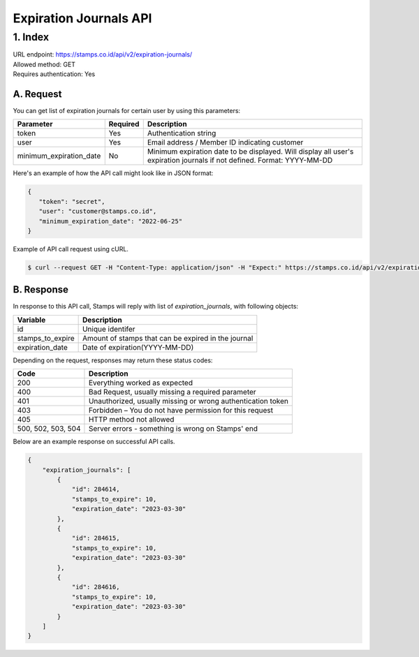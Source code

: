 ************************************
Expiration Journals API
************************************

1. Index
=======================
| URL endpoint: https://stamps.co.id/api/v2/expiration-journals/
| Allowed method: GET
| Requires authentication: Yes


A. Request
-----------------------------

You can get list of expiration journals for certain user by using this parameters:


======================= =========== =======================
Parameter               Required    Description
======================= =========== =======================
token                   Yes         Authentication string
user                    Yes         Email address / Member ID indicating customer
minimum_expiration_date No          Minimum expiration date to be displayed.
                                    Will display all user's expiration journals if not defined.
                                    Format: YYYY-MM-DD
======================= =========== =======================


Here's an example of how the API call might look like in JSON format:

.. code-block:: javascript

    {
       "token": "secret",
       "user": "customer@stamps.co.id",
       "minimum_expiration_date": "2022-06-25"
    }


Example of API call request using cURL.

.. code-block:: bash

    $ curl --request GET -H "Content-Type: application/json" -H "Expect:" https://stamps.co.id/api/v2/expiration-journals/?token=secret&user=customer@stamps.id&minimum_expiration_date=2022-06-25


B. Response
-----------------------------

In response to this API call, Stamps will reply with list of `expiration_journals`, with following objects:

=================== ==================
Variable            Description
=================== ==================
id                  Unique identifer
stamps_to_expire    Amount of stamps that can be expired in the journal
expiration_date     Date of expiration(YYYY-MM-DD)
=================== ==================

Depending on the request, responses may return these status codes:

=================== ==============================
Code                Description
=================== ==============================
200                 Everything worked as expected
400                 Bad Request, usually missing a required parameter
401                 Unauthorized, usually missing or wrong authentication token
403                 Forbidden – You do not have permission for this request
405                 HTTP method not allowed
500, 502, 503, 504  Server errors - something is wrong on Stamps' end
=================== ==============================

Below are an example response on successful API calls.

.. code-block :: bash
    
    {
        "expiration_journals": [
            {
                "id": 284614,
                "stamps_to_expire": 10,
                "expiration_date": "2023-03-30"
            },
            {
                "id": 284615,
                "stamps_to_expire": 10,
                "expiration_date": "2023-03-30"
            },
            {
                "id": 284616,
                "stamps_to_expire": 10,
                "expiration_date": "2023-03-30"
            }
        ]
    }
